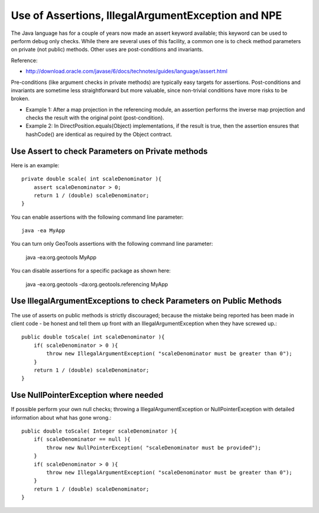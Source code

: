 Use of Assertions, IllegalArgumentException and NPE
----------------------------------------------------

The Java language has for a couple of years now made an assert keyword available; this keyword can be used to perform debug only checks. While there are several uses of this facility, a common one is to check method parameters on private (not public) methods. Other uses are post-conditions and invariants.

Reference:

* http://download.oracle.com/javase/6/docs/technotes/guides/language/assert.html

Pre-conditions (like argument checks in private methods) are typically easy targets for assertions. Post-conditions and invariants are sometime less straightforward but more valuable, since non-trivial conditions have more risks to be broken.

* Example 1: After a map projection in the referencing module, an assertion performs the inverse map projection and checks the result with the original point (post-condition).

* Example 2: In DirectPosition.equals(Object) implementations, if the result is true, then the assertion ensures that hashCode() are identical as required by the Object contract.

Use Assert to check Parameters on Private methods
^^^^^^^^^^^^^^^^^^^^^^^^^^^^^^^^^^^^^^^^^^^^^^^^^^

Here is an example::
   
   private double scale( int scaleDenominator ){
       assert scaleDenominator > 0;
       return 1 / (double) scaleDenominator;
   }

You can enable assertions with the following command line parameter::

   java -ea MyApp

You can turn only GeoTools assertions with the following command line parameter:

   java -ea:org.geotools MyApp

You can disable assertions for a specific package as shown here:

   java -ea:org.geotools -da:org.geotools.referencing MyApp

Use IllegalArgumentExceptions to check Parameters on Public Methods
^^^^^^^^^^^^^^^^^^^^^^^^^^^^^^^^^^^^^^^^^^^^^^^^^^^^^^^^^^^^^^^^^^^^

The use of asserts on public methods is strictly discouraged; because the mistake being reported has been made in client code - be honest and tell them up front with an IllegalArgumentException when they have screwed up.::
   
   public double toScale( int scaleDenominator ){
       if( scaleDenominator > 0 ){
           throw new IllegalArgumentException( "scaleDenominator must be greater than 0");
       }
       return 1 / (double) scaleDenominator;
   }

Use NullPointerException where needed
^^^^^^^^^^^^^^^^^^^^^^^^^^^^^^^^^^^^^

If possible perform your own null checks; throwing a IllegalArgumentException or NullPointerException with detailed information about what has gone wrong.::
   
   public double toScale( Integer scaleDenominator ){
       if( scaleDenominator == null ){
           throw new NullPointerException( "scaleDenominator must be provided");
       }
       if( scaleDenominator > 0 ){
           throw new IllegalArgumentException( "scaleDenominator must be greater than 0");
       }
       return 1 / (double) scaleDenominator;
   }
